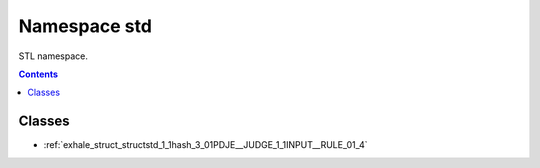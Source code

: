 
.. _namespace_std:

Namespace std
=============


STL namespace. 




.. contents:: Contents
   :local:
   :backlinks: none





Classes
-------


- :ref:`exhale_struct_structstd_1_1hash_3_01PDJE__JUDGE_1_1INPUT__RULE_01_4`
